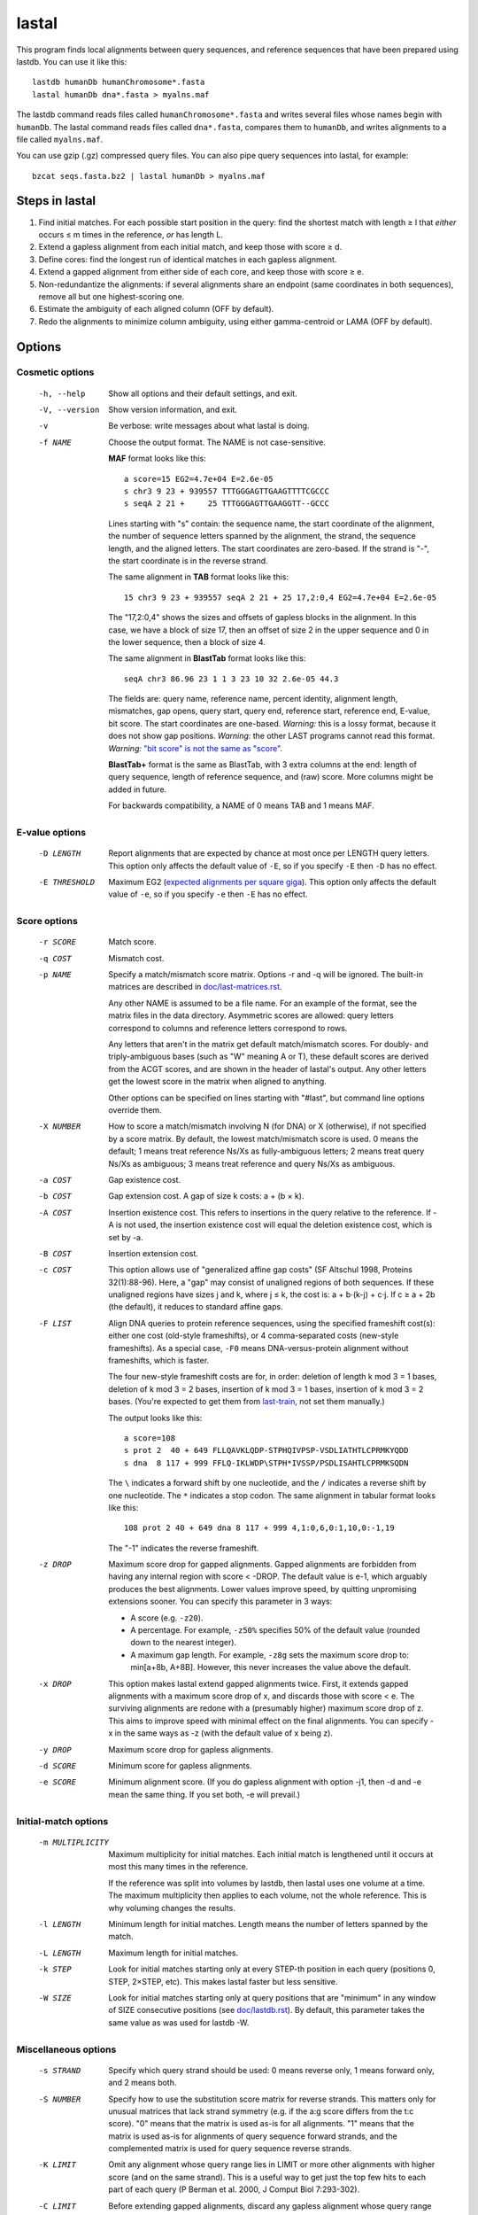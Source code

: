 lastal
======

This program finds local alignments between query sequences, and
reference sequences that have been prepared using lastdb.  You can use
it like this::

  lastdb humanDb humanChromosome*.fasta
  lastal humanDb dna*.fasta > myalns.maf

The lastdb command reads files called ``humanChromosome*.fasta`` and
writes several files whose names begin with ``humanDb``.  The lastal
command reads files called ``dna*.fasta``, compares them to
``humanDb``, and writes alignments to a file called ``myalns.maf``.

You can use gzip (.gz) compressed query files.  You can also pipe
query sequences into lastal, for example::

  bzcat seqs.fasta.bz2 | lastal humanDb > myalns.maf

Steps in lastal
---------------

1) Find initial matches.  For each possible start position in the
   query: find the shortest match with length ≥ l that *either* occurs
   ≤ m times in the reference, *or* has length L.

2) Extend a gapless alignment from each initial match, and keep those
   with score ≥ d.

3) Define cores: find the longest run of identical matches in each
   gapless alignment.

4) Extend a gapped alignment from either side of each core, and keep
   those with score ≥ e.

5) Non-redundantize the alignments: if several alignments share an
   endpoint (same coordinates in both sequences), remove all but one
   highest-scoring one.

6) Estimate the ambiguity of each aligned column (OFF by default).

7) Redo the alignments to minimize column ambiguity, using either
   gamma-centroid or LAMA (OFF by default).

Options
-------

Cosmetic options
~~~~~~~~~~~~~~~~

  -h, --help
      Show all options and their default settings, and exit.

  -V, --version
      Show version information, and exit.

  -v  Be verbose: write messages about what lastal is doing.

  -f NAME
      Choose the output format.  The NAME is not case-sensitive.

      **MAF** format looks like this::

        a score=15 EG2=4.7e+04 E=2.6e-05
        s chr3 9 23 + 939557 TTTGGGAGTTGAAGTTTTCGCCC
        s seqA 2 21 +     25 TTTGGGAGTTGAAGGTT--GCCC

      Lines starting with "s" contain: the sequence name, the start
      coordinate of the alignment, the number of sequence letters
      spanned by the alignment, the strand, the sequence length, and
      the aligned letters.  The start coordinates are zero-based.  If
      the strand is "-", the start coordinate is in the reverse
      strand.

      The same alignment in **TAB** format looks like this::

        15 chr3 9 23 + 939557 seqA 2 21 + 25 17,2:0,4 EG2=4.7e+04 E=2.6e-05

      The "17,2:0,4" shows the sizes and offsets of gapless blocks in
      the alignment.  In this case, we have a block of size 17, then
      an offset of size 2 in the upper sequence and 0 in the lower
      sequence, then a block of size 4.

      The same alignment in **BlastTab** format looks like this::

        seqA chr3 86.96 23 1 1 3 23 10 32 2.6e-05 44.3

      The fields are: query name, reference name, percent identity,
      alignment length, mismatches, gap opens, query start, query end,
      reference start, reference end, E-value, bit score.  The start
      coordinates are one-based.  *Warning:* this is a lossy format,
      because it does not show gap positions.  *Warning:* the other
      LAST programs cannot read this format.  *Warning:* `"bit score"
      is not the same as "score" <doc/last-evalues.rst>`_.

      **BlastTab+** format is the same as BlastTab, with 3 extra
      columns at the end: length of query sequence, length of
      reference sequence, and (raw) score.  More columns might be
      added in future.

      For backwards compatibility, a NAME of 0 means TAB and 1 means
      MAF.

E-value options
~~~~~~~~~~~~~~~

  -D LENGTH
      Report alignments that are expected by chance at most once per
      LENGTH query letters.  This option only affects the default
      value of ``-E``, so if you specify ``-E`` then ``-D`` has no
      effect.

  -E THRESHOLD
      Maximum EG2 (`expected alignments per square giga
      <doc/last-evalues.rst>`_).  This option only affects the default
      value of ``-e``, so if you specify ``-e`` then ``-E`` has no
      effect.

Score options
~~~~~~~~~~~~~

  -r SCORE
      Match score.

  -q COST
      Mismatch cost.

  -p NAME
      Specify a match/mismatch score matrix.  Options -r and -q will
      be ignored.  The built-in matrices are described in
      `<doc/last-matrices.rst>`_.

      Any other NAME is assumed to be a file name.  For an example of
      the format, see the matrix files in the data directory.
      Asymmetric scores are allowed: query letters correspond to
      columns and reference letters correspond to rows.

      Any letters that aren't in the matrix get default match/mismatch
      scores.  For doubly- and triply-ambiguous bases (such as "W"
      meaning A or T), these default scores are derived from the ACGT
      scores, and are shown in the header of lastal's output.  Any
      other letters get the lowest score in the matrix when aligned to
      anything.

      Other options can be specified on lines starting with "#last",
      but command line options override them.

  -X NUMBER
      How to score a match/mismatch involving N (for DNA) or X
      (otherwise), if not specified by a score matrix.  By default,
      the lowest match/mismatch score is used.  0 means the default; 1
      means treat reference Ns/Xs as fully-ambiguous letters; 2 means
      treat query Ns/Xs as ambiguous; 3 means treat reference and
      query Ns/Xs as ambiguous.

  -a COST
      Gap existence cost.

  -b COST
      Gap extension cost.  A gap of size k costs: a + (b × k).

  -A COST
      Insertion existence cost.  This refers to insertions in the
      query relative to the reference.  If -A is not used, the
      insertion existence cost will equal the deletion existence cost,
      which is set by -a.

  -B COST
      Insertion extension cost.

  -c COST
      This option allows use of "generalized affine gap costs" (SF
      Altschul 1998, Proteins 32(1):88-96).  Here, a "gap" may consist
      of unaligned regions of both sequences.  If these unaligned
      regions have sizes j and k, where j ≤ k, the cost is: a +
      b⋅(k-j) + c⋅j.  If c ≥ a + 2b (the default), it reduces to
      standard affine gaps.

  -F LIST
      Align DNA queries to protein reference sequences, using the
      specified frameshift cost(s): either one cost (old-style
      frameshifts), or 4 comma-separated costs (new-style
      frameshifts).  As a special case, ``-F0`` means
      DNA-versus-protein alignment without frameshifts, which is
      faster.

      The four new-style frameshift costs are for, in order: deletion
      of length k mod 3 = 1 bases, deletion of k mod 3 = 2 bases,
      insertion of k mod 3 = 1 bases, insertion of k mod 3 = 2 bases.
      (You're expected to get them from last-train_, not set them
      manually.)

      The output looks like this::

        a score=108
        s prot 2  40 + 649 FLLQAVKLQDP-STPHQIVPSP-VSDLIATHTLCPRMKYQDD
        s dna  8 117 + 999 FFLQ-IKLWDP\STPH*IVSSP/PSDLISAHTLCPRMKSQDN

      The ``\`` indicates a forward shift by one nucleotide, and the
      ``/`` indicates a reverse shift by one nucleotide.  The ``*``
      indicates a stop codon.  The same alignment in tabular format
      looks like this::

        108 prot 2 40 + 649 dna 8 117 + 999 4,1:0,6,0:1,10,0:-1,19

      The "-1" indicates the reverse frameshift.

  -z DROP
      Maximum score drop for gapped alignments.  Gapped alignments are
      forbidden from having any internal region with score < -DROP.
      The default value is e-1, which arguably produces the best
      alignments.  Lower values improve speed, by quitting unpromising
      extensions sooner.  You can specify this parameter in 3 ways:

      * A score (e.g. ``-z20``).

      * A percentage.  For example, ``-z50%`` specifies 50% of the
        default value (rounded down to the nearest integer).

      * A maximum gap length.  For example, ``-z8g`` sets the maximum
        score drop to: min[a+8b, A+8B].  However, this never increases
        the value above the default.

  -x DROP
      This option makes lastal extend gapped alignments twice.  First,
      it extends gapped alignments with a maximum score drop of x, and
      discards those with score < e.  The surviving alignments are
      redone with a (presumably higher) maximum score drop of z.  This
      aims to improve speed with minimal effect on the final
      alignments.  You can specify -x in the same ways as -z (with the
      default value of x being z).

  -y DROP
      Maximum score drop for gapless alignments.

  -d SCORE
      Minimum score for gapless alignments.

  -e SCORE
      Minimum alignment score.  (If you do gapless alignment with
      option -j1, then -d and -e mean the same thing.  If you set
      both, -e will prevail.)

Initial-match options
~~~~~~~~~~~~~~~~~~~~~

  -m MULTIPLICITY
      Maximum multiplicity for initial matches.  Each initial match is
      lengthened until it occurs at most this many times in the
      reference.

      If the reference was split into volumes by lastdb, then lastal
      uses one volume at a time.  The maximum multiplicity then
      applies to each volume, not the whole reference.  This is why
      voluming changes the results.

  -l LENGTH
      Minimum length for initial matches.  Length means the number of
      letters spanned by the match.

  -L LENGTH
      Maximum length for initial matches.

  -k STEP
      Look for initial matches starting only at every STEP-th position
      in each query (positions 0, STEP, 2×STEP, etc).  This makes
      lastal faster but less sensitive.

  -W SIZE
      Look for initial matches starting only at query positions that
      are "minimum" in any window of SIZE consecutive positions (see
      `<doc/lastdb.rst>`_).  By default, this parameter takes the same
      value as was used for lastdb -W.

Miscellaneous options
~~~~~~~~~~~~~~~~~~~~~

  -s STRAND
      Specify which query strand should be used: 0 means reverse only,
      1 means forward only, and 2 means both.

  -S NUMBER
      Specify how to use the substitution score matrix for reverse
      strands.  This matters only for unusual matrices that lack
      strand symmetry (e.g. if the a:g score differs from the t:c
      score).  "0" means that the matrix is used as-is for all
      alignments.  "1" means that the matrix is used as-is for
      alignments of query sequence forward strands, and the
      complemented matrix is used for query sequence reverse strands.

  -K LIMIT
      Omit any alignment whose query range lies in LIMIT or more other
      alignments with higher score (and on the same strand).  This is
      a useful way to get just the top few hits to each part of each
      query (P Berman et al. 2000, J Comput Biol 7:293-302).

  -C LIMIT
      Before extending gapped alignments, discard any gapless
      alignment whose query range lies in LIMIT or more others (for
      the same strand and volume) with higher score-per-length.  This
      can reduce run time and output size (MC Frith & R Kawaguchi
      2015, Genome Biol 16:106).

  -P THREADS
      Divide the work between this number of threads running in
      parallel.  0 means use as many threads as your computer claims
      it can handle simultaneously.  Single query sequences are not
      divided between threads, so you need multiple queries per batch
      for this option to take effect.

  -i BYTES
      Search queries in batches of at most this many bytes.  If a
      single sequence exceeds this amount, however, it is not split.
      You can use suffixes K, M, and G to specify KibiBytes,
      MebiBytes, and GibiBytes.  This option has no effect on the
      results (apart from their order).

      If the reference was split into volumes by lastdb, then each
      volume will be read into memory once per query batch.

  -M  Find minimum-difference alignments, which is faster but cruder.
      This treats all matches the same, and minimizes the number of
      differences (mismatches plus gaps).

      * Any substitution score matrix will be ignored.  The
        substitution scores are set by the match score (r) and the
        mismatch cost (q).
      * The gap cost parameters will be ignored.  The gap existence
        cost will be 0 and the gap extension cost will be q + r/2.
      * The match score (r) must be an even number.
      * Any sequence quality data (e.g. fastq) will be ignored.

  -T NUMBER
      Type of alignment: 0 means "local alignment" and 1 means
      "overlap alignment".  Local alignments can end anywhere in the
      middle or at the ends of the sequences.  Overlap alignments must
      extend to the left until they hit the end of a sequence (either
      query or reference), and to the right until they hit the end of
      a sequence.

      **Warning:** it's often a bad idea to use -T1.  This setting
      does not change the maximum score drop allowed inside
      alignments, so if an alignment cannot be extended to the end of
      a sequence without exceeding this drop, it will be discarded.

  -n COUNT
      Maximum number of gapless alignments per query position.  When
      lastal extends gapless alignments from initial matches that
      start at one query position, if it gets COUNT successful
      extensions, it skips any remaining initial matches starting at
      that position.

  -N COUNT
      Stop after finding COUNT alignments per query strand.  This
      makes lastal faster: it quits gapless and gapped extensions as
      soon as it finds COUNT alignments with score ≥ e.

  -R DIGITS
      Specify lowercase-marking of repeats, by two digits (e.g. "-R 01"),
      with the following meanings.

      First digit:

      0. Convert the input sequences to uppercase while reading them.
      1. Keep any lowercase in the input sequences.

      Second digit:

      0. Do not check for simple repeats.
      1. Convert simple repeats (e.g. cacacacacacacacac) to lowercase.
      2. Convert simple repeats, within AT-rich DNA, to lowercase.

      Details: Tantan is applied separately to forward and reverse
      strands.  For DNA-versus-protein alignment, if you use a codon
      substitution matrix (e.g. from ``last-train --codon``), tantan
      is applied to the DNA before translation, else it is applied
      after translation.

  -u NUMBER
      Specify treatment of lowercase letters when extending
      alignments:

      0. Mask them for neither gapless nor gapped extensions.
      1. Mask them for gapless but not gapped extensions.
      2. Mask them for gapless but not gapped extensions, and then
         discard alignments that lack any segment with score ≥ e when
         lowercase is masked.
      3. Mask them for gapless and gapped extensions.

      "Mask" means change their match/mismatch scores to min(unmasked
      score, 0), a.k.a. `gentle masking
      <https://doi.org/10.1371/journal.pone.0028819>`_.

      This option does not affect treatment of lowercase for initial
      matches.

  -w DISTANCE
      This option is a kludge to avoid catastrophic time and memory
      usage when self-comparing a large sequence.  If the sequence
      contains a tandem repeat, we may get a gapless alignment that is
      slightly offset from the main self-alignment.  In that case, the
      gapped extension might "discover" the main self-alignment and
      extend over the entire length of the sequence.

      To avoid this problem, gapped alignments are not triggered from
      any gapless alignment that:

      * is contained, in both sequences, in the "core" of another
        alignment
      * has start coordinates offset by DISTANCE or less relative to
        this core

      Use ``-w0`` to turn this off.

  -G GENETIC-CODE
      Specify the genetic code for translating DNA to protein.  Codes
      are specified by numbers (e.g. 1 = standard, 2 = vertebrate
      mitochondrial), listed here:
      https://www.ncbi.nlm.nih.gov/Taxonomy/Utils/wprintgc.cgi.  Any
      other GENETIC-CODE is assumed to be a file name: for an example
      of the format, see vertebrateMito.gc in the examples directory.

  -t TEMPERATURE
      Parameter for converting between scores and probability ratios.
      This affects the column ambiguity estimates.  A score is
      converted to a probability ratio by this formula: exp(score /
      TEMPERATURE).  The default value is 1/lambda, where lambda is
      the scale factor of the scoring matrix, which is calculated by
      the method of Yu and Altschul (YK Yu et al. 2003, PNAS
      100(26):15688-93).

  -g GAMMA
      This option affects gamma-centroid and LAMA alignment only.

      Gamma-centroid alignments minimize the ambiguity of paired
      letters.  In fact, this method aligns letters whose column error
      probability is less than GAMMA/(GAMMA+1).  When GAMMA is low, it
      aligns confidently-paired letters only, so there tend to be many
      unaligned letters.  When GAMMA is high, it aligns letters more
      liberally.

      LAMA (Local Alignment Metric Accuracy) alignments minimize the
      ambiguity of columns (both paired letters and gap columns).
      When GAMMA is low, this method produces shorter alignments with
      more-confident columns, and when GAMMA is high it produces
      longer alignments including less-confident columns.

      In summary: to get the most accurately paired letters, use
      gamma-centroid.  To get accurately placed gaps, use LAMA.

      Note that the reported alignment score is that of the ordinary
      gapped alignment before realigning with gamma-centroid or LAMA.

  -j NUMBER
      Output type: 0 means counts of initial matches (of all lengths);
      1 means gapless alignments; 2 means gapped alignments before
      non-redundantization; 3 means gapped alignments after
      non-redundantization; 4 means alignments with ambiguity
      estimates; 5 means gamma-centroid alignments; 6 means LAMA
      alignments; 7 means alignments with expected counts.

      If you use -j0, lastal will count the number of initial matches,
      per length, per query sequence.  Options -l and -L will set the
      minimum and maximum lengths, and -m will be ignored.  If you
      compare a large sequence to itself with -j0, it's wise to set
      option -L.

      If you use j>3, each alignment will get a "fullScore" (also
      known as "forward score" or "sum-of-paths score").  This is like
      the score, but it takes into account alternative alignments.

      If you use -j7, lastal will print an extra MAF line starting
      with "c" for each alignment.  The first 16 numbers on this line
      are the expected counts of matches and mismatches: first the
      count of reference As aligned to query As, then the count of
      reference As aligned to query Cs, and so on.  For proteins there
      will be 400 such numbers.  The next 5 numbers are expected
      counts related to gaps.  They are:

      * The count of matches plus mismatches.  (This may exceed the
        total of the preceding numbers, if the sequences have non-ACGT
        letters.)
      * The count of deleted letters.
      * The count of inserted letters.
      * The count of delete opens (= count of delete closes).
      * The count of insert opens (= count of insert closes).

  -Q NAME
      Specify how to read the query sequences (the NAME is not
      case-sensitive)::

        Default           fasta
        "0", "fastx"      fasta or fastq: discard per-base quality data
        "keep"            fasta or fastq: keep but ignore per-base quality data
        "1", "sanger"     fastq-sanger
        "2", "solexa"     fastq-solexa
        "3", "illumina"   fastq-illumina
        "4", "prb"        prb
        "5", "pssm"       PSSM

      *Warning*: Illumina data is not necessarily in fastq-illumina
      format; it is often in fastq-sanger format.

      The fastq formats look like this::

        @mySequenceName
        TTTTTTTTGCCTCGGGCCTGAGTTCTTAGCCGCG
        +
        55555555*&5-/55*5//5(55,5#&$)$)*+$

      The "+" may be followed by text (ignored).  The symbols below
      the "+" are quality codes, one per sequence letter.  The
      sequence and quality codes may wrap onto more than one line.

      lastal assumes the quality codes indicate substitution error
      probabilities, *not* insertion or deletion error probabilities.
      If this assumption is dubious (e.g. for data with many insertion
      or deletion errors), it may be better to discard or ignore them.

      For fastq-sanger, quality scores are obtained by subtracting 33
      from the ASCII values of the quality codes.  For fastq-solexa
      and fastq-illumina, they are obtained by subtracting 64.

      prb format stores four quality scores (A, C, G, T) per position,
      with one sequence per line, like this::

        -40  40 -40 -40      -12   1 -12  -3      -10  10 -40 -40

      Since prb does not store sequence names, lastal uses the line
      number (starting from 1) as the name.

      In fastq-sanger and fastq-illumina format, the quality scores
      are related to error probabilities like this: qScore =
      -10⋅log10[p].  In fastq-solexa and prb, however, qScore =
      -10⋅log10[p/(1-p)].  In lastal's MAF output, the quality scores
      are written on lines starting with "q".  For fastq, they are
      written with the same encoding as the input.  For prb, they are
      written in the fastq-solexa (ASCII-64) encoding.

      Finally, PSSM means "position-specific scoring matrix".  The
      format is::

        myLovelyPSSM
             A  R  N  D  C  Q  E  G  H  I  L  K  M  F  P  S  T  W  Y  V
        1 M -2 -2 -3 -4 -2 -1 -3 -3 -2  1  2 -2  8 -1 -3 -2 -1 -2 -2  0
        2 S  0 -2  0  1  3 -1 -1 -1 -2 -3 -3 -1 -2 -3 -2  5  0 -4 -3 -2
        3 D -1 -2  0  7 -4 -1  1 -2 -2 -4 -4 -2 -4 -4 -2 -1 -2 -5 -4 -4

      The sequence appears in the second column, and columns 3 onwards
      contain the position-specific scores.  Any letters not specified
      by any column will get the lowest score in each row.  This
      format is a simplified version of PSI-BLAST's ASCII format: the
      non-simplified version is allowed too.

      *Warning*: lastal cannot directly calculate E-values for PSSMs.
      The E-values (and the default value of -y) are determined by the
      otherwise-unused match and mismatch scores (options -r -q and
      -p).  There is evidence these E-values will be accurate if the
      PSSM is "constructed to the same scale" as the match/mismatch
      scores (SF Altschul et al. 1997, NAR 25(17):3389-402).

Parallel processes and memory sharing
-------------------------------------

If you run several lastal commands (i.e. processes) at the same time
on the same computer, using the same set of reference files prepared
by lastdb, then they will share memory for the reference files.

Multiple volumes
----------------

If lastdb creates multiple volumes::

  lastdb hugeDb huge.fasta

You can either run lastal on the whole thing::

  lastal hugeDb queries.fasta > myalns.maf

Or on one volume at a time::

  lastal hugeDb0 queries.fasta > myalns0.maf
  lastal hugeDb1 queries.fasta > myalns1.maf
  lastal hugeDb2 queries.fasta > myalns2.maf

The former method reads the queries in large batches, and aligns each
batch to one volume at a time.  If you run several processes in
parallel, they will not necessarily use the same volume at the same
time.

Therefore, with parallel processes, you should either ensure you have
enough memory to hold several volumes simultaneously, or run lastal on
one volume at a time.  An efficient scheme is to use a different
computer for each volume.

lastal8
-------

lastal8 has identical usage to lastal, and is used with `lastdb8
<doc/lastdb.rst>`_.  lastal cannot read the output of lastdb8, and
lastal8 cannot read the output of lastdb.

.. _last-train: doc/last-train.rst
